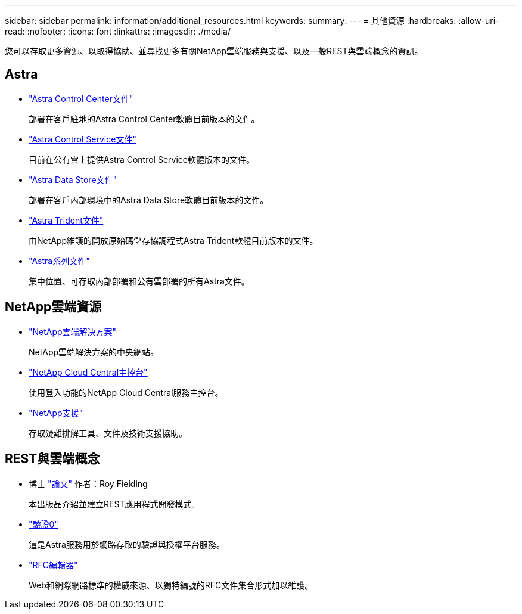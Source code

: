 ---
sidebar: sidebar 
permalink: information/additional_resources.html 
keywords:  
summary:  
---
= 其他資源
:hardbreaks:
:allow-uri-read: 
:nofooter: 
:icons: font
:linkattrs: 
:imagesdir: ./media/


[role="lead"]
您可以存取更多資源、以取得協助、並尋找更多有關NetApp雲端服務與支援、以及一般REST與雲端概念的資訊。



== Astra

* https://docs.netapp.com/us-en/astra-control-center/["Astra Control Center文件"^]
+
部署在客戶駐地的Astra Control Center軟體目前版本的文件。

* https://docs.netapp.com/us-en/astra-control-service/["Astra Control Service文件"^]
+
目前在公有雲上提供Astra Control Service軟體版本的文件。

* https://docs.netapp.com/us-en/astra-data-store/["Astra Data Store文件"^]
+
部署在客戶內部環境中的Astra Data Store軟體目前版本的文件。

* https://docs.netapp.com/us-en/trident/["Astra Trident文件"^]
+
由NetApp維護的開放原始碼儲存協調程式Astra Trident軟體目前版本的文件。

* https://docs.netapp.com/us-en/astra-family/["Astra系列文件"^]
+
集中位置、可存取內部部署和公有雲部署的所有Astra文件。





== NetApp雲端資源

* https://cloud.netapp.com/["NetApp雲端解決方案"^]
+
NetApp雲端解決方案的中央網站。

* https://services.cloud.netapp.com/redirect-to-login?startOnSignup=false["NetApp Cloud Central主控台"^]
+
使用登入功能的NetApp Cloud Central服務主控台。

* https://mysupport.netapp.com/["NetApp支援"^]
+
存取疑難排解工具、文件及技術支援協助。





== REST與雲端概念

* 博士 https://www.ics.uci.edu/~fielding/pubs/dissertation/top.htm["論文"^] 作者：Roy Fielding
+
本出版品介紹並建立REST應用程式開發模式。

* https://auth0.com/["驗證0"^]
+
這是Astra服務用於網路存取的驗證與授權平台服務。

* https://www.rfc-editor.org/["RFC編輯器"^]
+
Web和網際網路標準的權威來源、以獨特編號的RFC文件集合形式加以維護。


